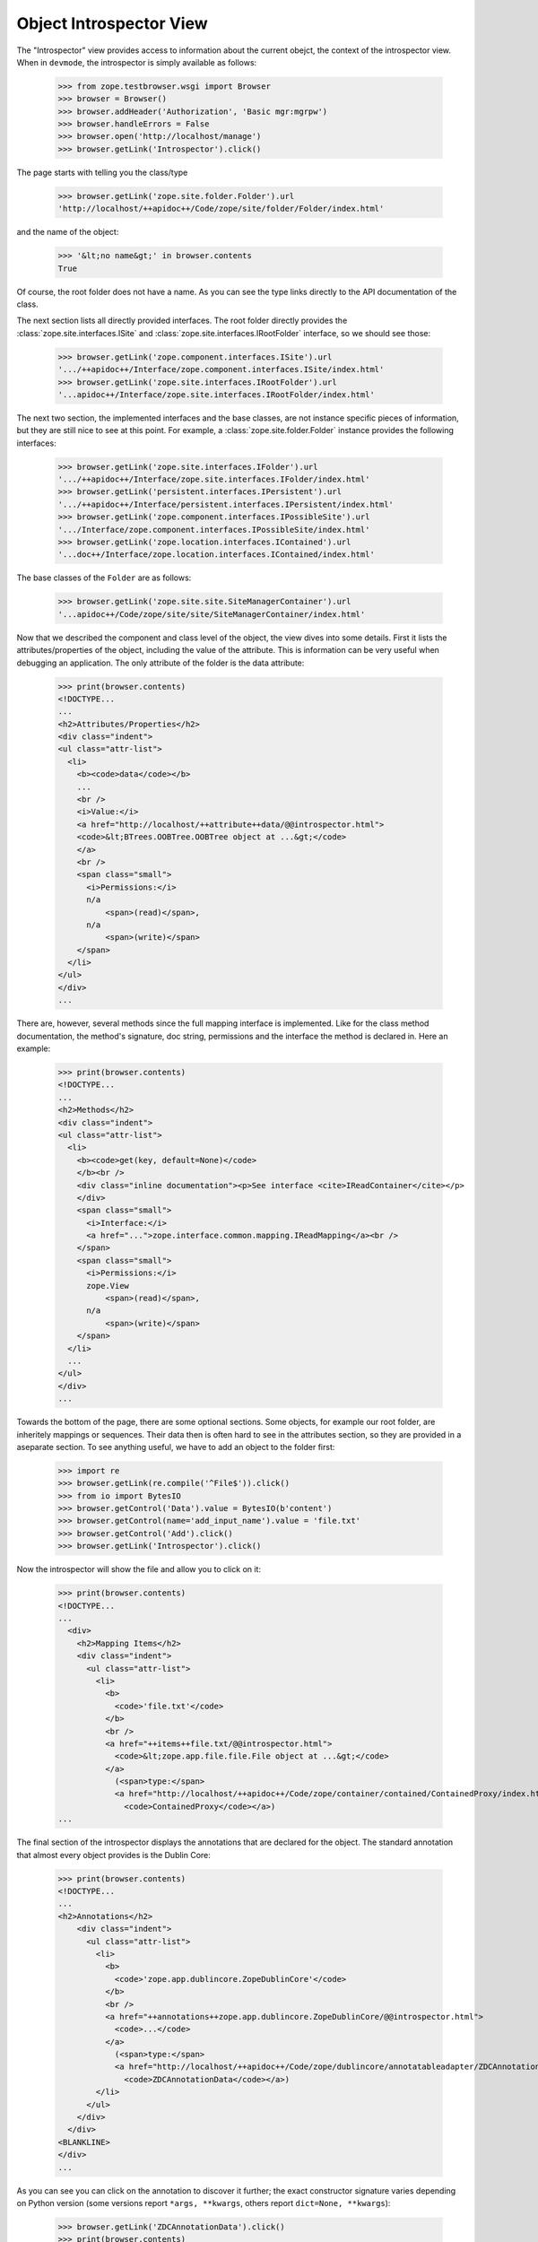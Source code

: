 ========================
Object Introspector View
========================

The "Introspector" view provides access to information about the current
obejct, the context of the introspector view. When in ``devmode``, the
introspector is simply available as follows:

    >>> from zope.testbrowser.wsgi import Browser
    >>> browser = Browser()
    >>> browser.addHeader('Authorization', 'Basic mgr:mgrpw')
    >>> browser.handleErrors = False
    >>> browser.open('http://localhost/manage')
    >>> browser.getLink('Introspector').click()

The page starts with telling you the class/type

    >>> browser.getLink('zope.site.folder.Folder').url
    'http://localhost/++apidoc++/Code/zope/site/folder/Folder/index.html'

and the name of the object:

    >>> '&lt;no name&gt;' in browser.contents
    True

Of course, the root folder does not have a name. As you can see the type links
directly to the API documentation of the class.

The next section lists all directly provided interfaces. The root
folder directly provides the :class:`zope.site.interfaces.ISite` and
:class:`zope.site.interfaces.IRootFolder` interface, so we should see
those:

    >>> browser.getLink('zope.component.interfaces.ISite').url
    '.../++apidoc++/Interface/zope.component.interfaces.ISite/index.html'
    >>> browser.getLink('zope.site.interfaces.IRootFolder').url
    '...apidoc++/Interface/zope.site.interfaces.IRootFolder/index.html'

The next two section, the implemented interfaces and the base classes,
are not instance specific pieces of information, but they are still
nice to see at this point. For example, a
:class:`zope.site.folder.Folder` instance provides the following
interfaces:

    >>> browser.getLink('zope.site.interfaces.IFolder').url
    '.../++apidoc++/Interface/zope.site.interfaces.IFolder/index.html'
    >>> browser.getLink('persistent.interfaces.IPersistent').url
    '.../++apidoc++/Interface/persistent.interfaces.IPersistent/index.html'
    >>> browser.getLink('zope.component.interfaces.IPossibleSite').url
    '.../Interface/zope.component.interfaces.IPossibleSite/index.html'
    >>> browser.getLink('zope.location.interfaces.IContained').url
    '...doc++/Interface/zope.location.interfaces.IContained/index.html'

The base classes of the ``Folder`` are as follows:

    >>> browser.getLink('zope.site.site.SiteManagerContainer').url
    '...apidoc++/Code/zope/site/site/SiteManagerContainer/index.html'

Now that we described the component and class level of the object, the view
dives into some details. First it lists the attributes/properties of the
object, including the value of the attribute. This is information can be very
useful when debugging an application. The only attribute of the folder is the
data attribute:

    >>> print(browser.contents)
    <!DOCTYPE...
    ...
    <h2>Attributes/Properties</h2>
    <div class="indent">
    <ul class="attr-list">
      <li>
        <b><code>data</code></b>
        ...
        <br />
        <i>Value:</i>
        <a href="http://localhost/++attribute++data/@@introspector.html">
        <code>&lt;BTrees.OOBTree.OOBTree object at ...&gt;</code>
        </a>
        <br />
        <span class="small">
          <i>Permissions:</i>
          n/a
              <span>(read)</span>,
          n/a
              <span>(write)</span>
        </span>
      </li>
    </ul>
    </div>
    ...

There are, however, several methods since the full mapping interface is
implemented. Like for the class method documentation, the method's signature,
doc string, permissions and the interface the method is declared in. Here an
example:

    >>> print(browser.contents)
    <!DOCTYPE...
    ...
    <h2>Methods</h2>
    <div class="indent">
    <ul class="attr-list">
      <li>
        <b><code>get(key, default=None)</code>
        </b><br />
        <div class="inline documentation"><p>See interface <cite>IReadContainer</cite></p>
        </div>
        <span class="small">
          <i>Interface:</i>
          <a href="...">zope.interface.common.mapping.IReadMapping</a><br />
        </span>
        <span class="small">
          <i>Permissions:</i>
          zope.View
              <span>(read)</span>,
          n/a
              <span>(write)</span>
        </span>
      </li>
      ...
    </ul>
    </div>
    ...

Towards the bottom of the page, there are some optional sections. Some
objects, for example our root folder, are inheritely mappings or
sequences. Their data then is often hard to see in the attributes section, so
they are provided in a aseparate section. To see anything useful, we have to
add an object to the folder first:

    >>> import re
    >>> browser.getLink(re.compile('^File$')).click()
    >>> from io import BytesIO
    >>> browser.getControl('Data').value = BytesIO(b'content')
    >>> browser.getControl(name='add_input_name').value = 'file.txt'
    >>> browser.getControl('Add').click()
    >>> browser.getLink('Introspector').click()

Now the introspector will show the file and allow you to click on it:

    >>> print(browser.contents)
    <!DOCTYPE...
    ...
      <div>
        <h2>Mapping Items</h2>
        <div class="indent">
          <ul class="attr-list">
            <li>
              <b>
                <code>'file.txt'</code>
              </b>
              <br />
              <a href="++items++file.txt/@@introspector.html">
                <code>&lt;zope.app.file.file.File object at ...&gt;</code>
              </a>
                (<span>type:</span>
                <a href="http://localhost/++apidoc++/Code/zope/container/contained/ContainedProxy/index.html">
                  <code>ContainedProxy</code></a>)
    ...

The final section of the introspector displays the annotations that are
declared for the object. The standard annotation that almost every object
provides is the Dublin Core:

    >>> print(browser.contents)
    <!DOCTYPE...
    ...
    <h2>Annotations</h2>
        <div class="indent">
          <ul class="attr-list">
            <li>
              <b>
                <code>'zope.app.dublincore.ZopeDublinCore'</code>
              </b>
              <br />
              <a href="++annotations++zope.app.dublincore.ZopeDublinCore/@@introspector.html">
                <code>...</code>
              </a>
                (<span>type:</span>
                <a href="http://localhost/++apidoc++/Code/zope/dublincore/annotatableadapter/ZDCAnnotationData/index.html">
                  <code>ZDCAnnotationData</code></a>)
            </li>
          </ul>
        </div>
      </div>
    <BLANKLINE>
    </div>
    ...

As you can see you can click on the annotation to discover it further;
the exact constructor signature varies depending on Python version
(some versions report ``*args, **kwargs``, others report ``dict=None,
**kwargs``):

    >>> browser.getLink('ZDCAnnotationData').click()
    >>> print(browser.contents)
    <!DOCTYPE...
    ...
      <h2 ...>Constructor</h2>
      <div class="indent">
        <div>
          <b><code>__init__(..., **kwargs)</code>
          </b><br />
          <div class="inline documentation"></div>
        </div>
    ...

That's it! The introspector view has a lot more potential, but that's for
someone else to do.
